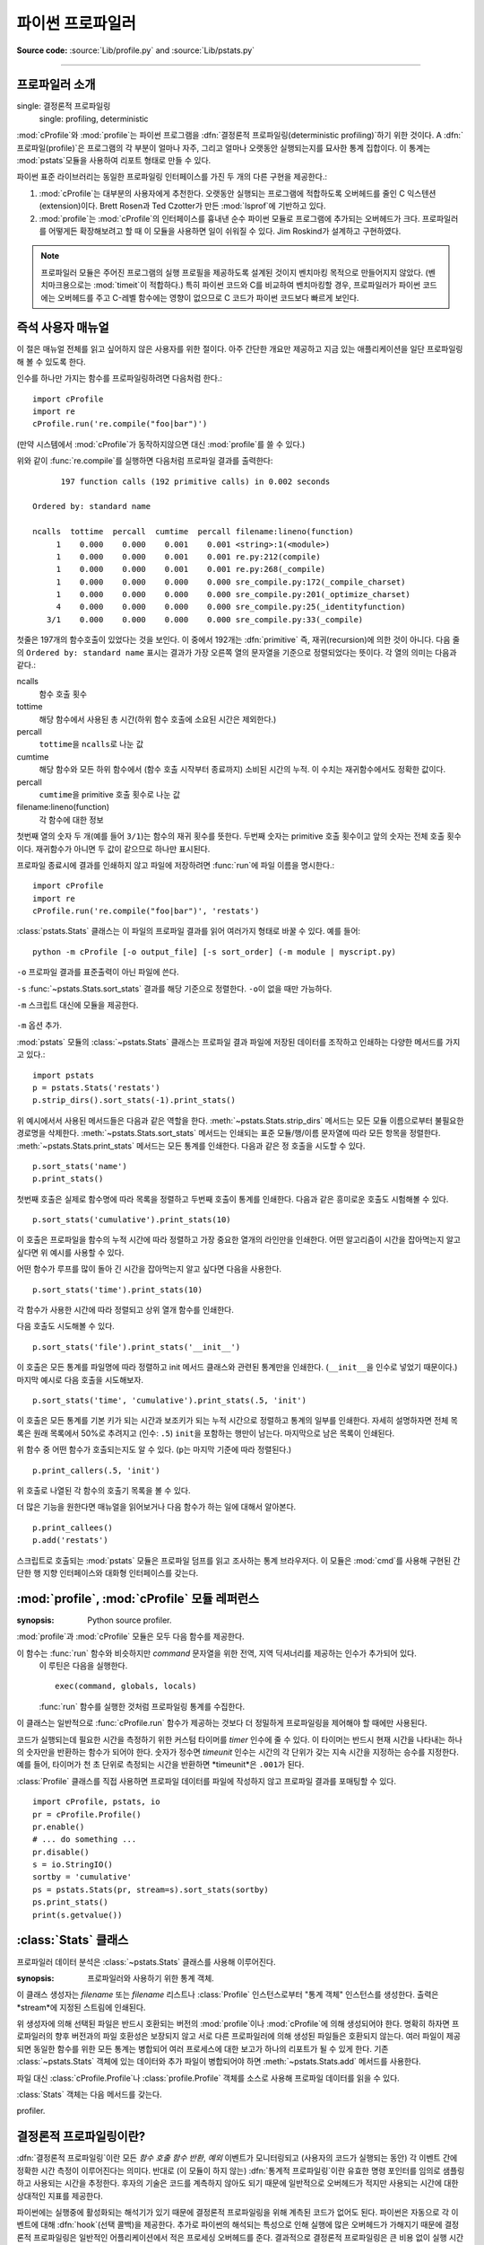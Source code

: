 .. _profile:

****************************************
파이썬 프로파일러
****************************************

**Source code:** :source:`Lib/profile.py` and :source:`Lib/pstats.py`

--------------

.. _profiler-introduction:

프로파일러 소개
=============================

.. index::
single: 결정론적 프로파일링
   single: profiling, deterministic

:mod:`cProfile`\ 와 :mod:`profile`\ 는 파이썬 프로그램을
:dfn:`결정론적 프로파일링(deterministic profiling)`\ 하기 위한 것이다.
A :dfn:`프로파일(profile)`\ 은 프로그램의 각 부분이 얼마나 자주, 그리고 얼마나 오랫동안
실행되는지를 묘사한 통계 집합이다.
이 통계는 :mod:`pstats`\ 모듈을 사용하여 리포트 형태로 만들 수 있다.

파이썬 표준 라이브러리는 동일한 프로파일링 인터페이스를 가진 두 개의 다른 구현을 제공한다.:

1. :mod:`cProfile`\ 는 대부분의 사용자에게 추천한다.
   오랫동안 실행되는 프로그램에 적합하도록 오버헤드를 줄인 C 익스텐션(extension)이다.
   Brett Rosen과 Ted Czotter가 만든 :mod:`lsprof`\ 에 기반하고 있다.

2. :mod:`profile`\ 는 :mod:`cProfile`\ 의 인터페이스를 흉내낸 순수 파이썬 모듈로
   프로그램에 추가되는 오버헤드가 크다.
   프로파일러를 어떻게든 확장해보려고 할 때 이 모듈을 사용하면 일이 쉬워질 수 있다.
   Jim Roskind가 설계하고 구현하였다.

.. note::

   프로파일러 모듈은 주어진 프로그램의 실행 프로필을 제공하도록 설계된 것이지
   벤치마킹 목적으로 만들어지지 않았다. (벤치마크용으로는 :mod:`timeit`\ 이 적합하다.)
   특히 파이썬 코드와 C를 비교하여 벤치마킹할 경우, 프로파일러가 파이썬 코드에는
   오버헤드를 주고 C-레벨 함수에는 영향이 없으므로 C 코드가 파이썬 코드보다 빠르게
   보인다.


.. _profile-instant:

즉석 사용자 매뉴얼
==========================================

이 절은 매뉴얼 전체를 읽고 싶어하지 않은 사용자를 위한 절이다.
아주 간단한 개요만 제공하고 지금 있는 애플리케이션을 일단 프로파일링해 볼 수 있도록 한다.

인수를 하나만 가지는 함수를 프로파일링하려면 다음처럼 한다.::

   import cProfile
   import re
   cProfile.run('re.compile("foo|bar")')

(만약 시스템에서 :mod:`cProfile`\ 가 동작하지않으면 대신 :mod:`profile`\ 를 쓸 수 있다.)

위와 같이 :func:`re.compile`\ 를 실행하면 다음처럼 프로파일 결과를 출력한다::

         197 function calls (192 primitive calls) in 0.002 seconds

   Ordered by: standard name

   ncalls  tottime  percall  cumtime  percall filename:lineno(function)
        1    0.000    0.000    0.001    0.001 <string>:1(<module>)
        1    0.000    0.000    0.001    0.001 re.py:212(compile)
        1    0.000    0.000    0.001    0.001 re.py:268(_compile)
        1    0.000    0.000    0.000    0.000 sre_compile.py:172(_compile_charset)
        1    0.000    0.000    0.000    0.000 sre_compile.py:201(_optimize_charset)
        4    0.000    0.000    0.000    0.000 sre_compile.py:25(_identityfunction)
      3/1    0.000    0.000    0.000    0.000 sre_compile.py:33(_compile)

첫줄은 197개의 함수호출이 있었다는 것을 보인다. 이 중에서 192개는 :dfn:`primitive`
즉, 재귀(recursion)에 의한 것이 아니다.
다음 줄의 ``Ordered by: standard name`` 표시는 결과가 가장 오른쪽 열의 문자열을 기준으로
정렬되었다는 뜻이다.
각 열의 의미는 다음과 같다.:

ncalls
   함수 호출 횟수

tottime
   해당 함수에서 사용된 총 시간(하위 함수 호출에 소요된 시간은 제외한다.)

percall
   ``tottime``\ 을 ``ncalls``\ 로 나눈 값

cumtime
   해당 함수와 모든 하위 함수에서 (함수 호출 시작부터 종료까지) 소비된 시간의 누적.
   이 수치는 재귀함수에서도 정확한 값이다.

percall
   ``cumtime``\ 을 primitive 호출 횟수로 나눈 값

filename:lineno(function)
   각 함수에 대한 정보

첫번째 열의 숫자 두 개(예를 들어 ``3/1``)는 함수의 재귀 횟수를 뜻한다.
두번째 숫자는 primitive 호출 횟수이고 앞의 숫자는 전체 호출 횟수이다.
재귀함수가 아니면 두 값이 같으므로 하나만 표시된다.

프로파일 종료시에 결과를 인쇄하지 않고 파일에 저장하려면 :func:`run`\ 에
파일 이름을 명시한다.::

   import cProfile
   import re
   cProfile.run('re.compile("foo|bar")', 'restats')

:class:`pstats.Stats` 클래스는 이 파일의 프로파일 결과를 읽어 여러가지 형태로 바꿀 수 있다.
예를 들어::

   python -m cProfile [-o output_file] [-s sort_order] (-m module | myscript.py)

``-o`` 프로파일 결과를 표준출력이 아닌 파일에 쓴다.

``-s`` :func:`~pstats.Stats.sort_stats` 결과를 해당 기준으로 정렬한다. ``-o``\ 이 없을 때만 가능하다.

``-m`` 스크립트 대신에 모듈을 제공한다.

   .. versionadded:: 3.7
``-m`` 옵션 추가.

:mod:`pstats` 모듈의 :class:`~pstats.Stats` 클래스는 프로파일 결과 파일에 저장된 데이터를
조작하고 인쇄하는 다양한 메서드를 가지고 있다.::

   import pstats
   p = pstats.Stats('restats')
   p.strip_dirs().sort_stats(-1).print_stats()

위 예시에서서 사용된 메서드들은 다음과 같은 역할을 한다.
:meth:`~pstats.Stats.strip_dirs` 메서드는 모든 모듈 이름으로부터 불필요한 경로명을 삭제한다.
:meth:`~pstats.Stats.sort_stats` 메서드는 인쇄되는 표준 모듈/행/이름 문자열에 따라 모든 항목을 정렬한다.
:meth:`~pstats.Stats.print_stats` 메서드는 모든 통계를 인쇄한다. 다음과 같은 정 호출을 시도할 수 있다. ::

   p.sort_stats('name')
   p.print_stats()

첫번째 호출은 실제로 함수명에 따라 목록을 정렬하고 두번째 호출이 통계를 인쇄한다.
다음과 같은 흥미로운 호출도 시험해볼 수 있다. ::

   p.sort_stats('cumulative').print_stats(10)

이 호출은 프로파일을 함수의 누적 시간에 따라 정렬하고 가장 중요한 열개의 라인만을 인쇄한다.
어떤 알고리즘이 시간을 잡아먹는지 알고 싶다면 위 예시를 사용할 수 있다.

어떤 함수가 루프를 많이 돌아 긴 시간을 잡아먹는지 알고 싶다면 다음을 사용한다. ::

   p.sort_stats('time').print_stats(10)

각 함수가 사용한 시간에 따라 정렬되고 상위 열개 함수를 인쇄한다.

다음 호출도 시도해볼 수 있다. ::

   p.sort_stats('file').print_stats('__init__')

이 호출은 모든 통계를 파일명에 따라 정렬하고 init 메서드 클래스와 관련된 통계만을 인쇄한다.
(``__init__``\ 을 인수로 넣었기 때문이다.) 마지막 예시로 다음 호출을 시도해보자. ::

   p.sort_stats('time', 'cumulative').print_stats(.5, 'init')

이 호출은 모든 통계를 기본 키가 되는 시간과 보조키가 되는 누적 시간으로 정렬하고 통계의 일부를 인쇄한다.
자세히 설명하자면 전체 목록은 원래 목록에서 50%로 추려지고 (인수: ``.5``) ``init``\ 을 포함하는 행만이 남는다.
마지막으로 남은 목록이 인쇄된다.

위 함수 중 어떤 함수가 호출되는지도 알 수 있다. (``p``\ 는 마지막 기준에 따라 정렬된다.) ::

   p.print_callers(.5, 'init')

위 호출로 나열된 각 함수의 호출기 목록을 볼 수 있다.

더 많은 기능을 원한다면 매뉴얼을 읽어보거나 다음 함수가 하는 일에 대해서 알아본다. ::

   p.print_callees()
   p.add('restats')

스크립트로 호출되는 :mod:`pstats` 모듈은 프로파일 덤프를 읽고 조사하는 통계 브라우저다.
이 모듈은 :mod:`cmd`\ 를 사용해 구현된 간단한 행 지향 인터페이스와 대화형 인터페이스를 갖는다.

:mod:`profile`, :mod:`cProfile` 모듈 레퍼런스
=======================================================

.. module:: cProfile
.. module:: profile
:synopsis: Python source profiler.

:mod:`profile`\ 과 :mod:`cProfile` 모듈은 모두 다음 함수를 제공한다.

.. function:: run(command, filename=None, sort=-1)

   이 함수는 :func:`exec` 함수로 보내질 수 있는 단일 인수와 선택 인수 파일명을 인수로 받는다.
   모든 경우에 이 루틴은 다음을 실행한다. ::

      exec(command, __main__.__dict__, __main__.__dict__)

   실행에서 프로파일링 통계를 모은다. ``filename`` 인수가 없으면 함수는 자동으로 :class:`~pstats.Stats`
   인스턴스를 생성하고 간단한 프로파일링 리포트를 인쇄한다. ``sort`` 인수가 지정되면 :class:`~pstats.Stats`
   인스턴스로 보내져 결과값을 정렬하는 방법을 결정한다. ::

.. function:: runctx(command, globals, locals, filename=None, sort=-1)

이 함수는 :func:`run` 함수와 비슷하지만 *command* 문자열을 위한 전역, 지역 딕셔너리를 제공하는 인수가 추가되어 있다.
   이 루틴은 다음을 실행한다. ::

      exec(command, globals, locals)

   :func:`run` 함수를 실행한 것처럼 프로파일링 통계를 수집한다.

.. class:: Profile(timer=None, timeunit=0.0, subcalls=True, builtins=True)

   이 클래스는 일반적으로 :func:`cProfile.run` 함수가 제공하는 것보다 더 정밀하게 프로파일링을 제어해야 할 때에만 사용된다.

   코드가 실행되는데 필요한 시간을 측정하기 위한 커스텀 타이머를 *timer* 인수에 줄 수 있다.
   이 타이머는 반드시 현재 시간을 나타내는 하나의 숫자만을 반환하는 함수가 되어야 한다.
   숫자가 정수면 *timeunit* 인수는 시간의 각 단위가 갖는 지속 시간을 지정하는 승수를 지정한다.
   예를 들어, 타이머가 천 초 단위로 측정되는 시간을 반환하면 *timeunit*은 ``.001``\ 가 된다.

   :class:`Profile` 클래스를 직접 사용하면 프로파일 데이터를 파일에 작성하지 않고 프로파일 결과를 포매팅할 수 있다. ::

      import cProfile, pstats, io
      pr = cProfile.Profile()
      pr.enable()
      # ... do something ...
      pr.disable()
      s = io.StringIO()
      sortby = 'cumulative'
      ps = pstats.Stats(pr, stream=s).sort_stats(sortby)
      ps.print_stats()
      print(s.getvalue())

   .. method:: enable()

      프로파일링 데이터 수집을 시작한다.

   .. method:: disable()

      프로파일링 데이터 수집을 중단한다.

   .. method:: create_stats()

      프로파일링 데이터 수집을 중단하고 결과를 현재 프로파일로 내부에 기록한다.

   .. method:: print_stats(sort=-1)

      현재 프로파일에 기반해 :class:`~pstats.Stats` 객체를 생성하고 stdout으로 결과를 인쇄한다.

   .. method:: dump_stats(filename)

      현재 프로파일 결과를 *filename*에 작성한다.

   .. method:: run(cmd)

      cmd를 :func:`exec`\ 를 통해 명령을 프로파일링한다.

   .. method:: runctx(cmd, globals, locals)

      cmd를 지정된 전역, 지역 변수로 :func:`exec` \ 를 통해 프로파일링한다.

   .. method:: runcall(func, *args, **kwargs)

      ``func(*args, **kwargs)``\ 를 프로파일링 한다.

.. _profile-stats:

:class:`Stats` 클래스
========================

프로파일러 데이터 분석은 :class:`~pstats.Stats` 클래스를 사용해 이루어진다.

.. module:: pstats
:synopsis: 프로파일러와 사용하기 위한 통계 객체.

.. class:: Stats(*filenames or profile, stream=sys.stdout)

   이 클래스 생성자는 *filename* 또는 *filename* 리스트나 :class:`Profile` 인스턴스로부터
   "통계 객체" 인스턴스를 생성한다. 출력은 *stream*에 지정된 스트림에 인쇄된다.

   위 생성자에 의해 선택된 파일은 반드시 호환되는 버전의 :mod:`profile`\ 이나
   :mod:`cProfile`\ 에 의해 생성되어야 한다. 명확히 하자면 프로파일러의 향후
   버전과의 파일 호환성은 보장되지 않고 서로 다른 프로파일러에 의해 생성된 파일들은
   호환되지 않는다. 여러 파일이 제공되면 동일한 함수를 위한 모든 통계는 병합되어
   여러 프로세스에 대한 보고가 하나의 리포트가 될 수 있게 한다. 기존 :class:`~pstats.Stats`
   객체에 있는 데이터와 추가 파일이 병합되어야 하면 :meth:`~pstats.Stats.add` 메서드를 사용한다.

   파일 대신 :class:`cProfile.Profile`\ 나 :class:`profile.Profile` 객체를 소스로 사용해
   프로파일 데이터를 읽을 수 있다.

   :class:`Stats` 객체는 다음 메서드를 갖는다.

   .. method:: strip_dirs()

      :class:`Stats` 클래스를 위한 이 메서드는 파일명 앞에 오는 모든 경로 정보를 삭제한다.
      출력물의 사이즈를 줄여 80 컬럼 이내로 맞출 때 유용하다. 이 메서드는 객체를 수정하기
      때문에 삭제된 정보는 손실된다. 삭제 작업을 한 후에는 객체의 항목들이 객체가 초기화 되고
      로드되었을 때처럼 임의의 순서로 정렬된 것으로 간주된다. :meth:`~pstats.Stats.strip_dirs`
      메서드로 인해 두개의 함수명이 같아지면 (같은 파일명, 같은 행에 있고 같은 함수명을 갖는 경우)
      이 두 항목에 대한 통계는 하나의 항목에 대한 통계로 합쳐진다.


   .. method:: add(*filenames)

      :class:`Stats` 클래스의 ``add`` 메서드는 추가 프로파일링 정보를 현재 프로파일링 객체에 합친다.
      인수가 지정하는 파일은 호환되는 :func:`profile.run`\ 이나 :func:`cProfile.run` 버전에 의해
      생성되어야 한다. 같은 이름 (같은 파일, 행, 이름)을 갖는 함수에 대한 통계는 자동으로 하나의 함수 통계에 합쳐진다.


   .. method:: dump_stats(filename)

      :class:`Stats` 객체에 로드된 데이터를 *filename* 인수에 지정된 파일에 저장한다.
      지정된 파일이 존재하지 않으면 생성되고 이미 있는 파일인 경우에는 덮어쓴다.
      :class:`profile.Profile`, :class:`cProfile.Profile` 클래스에 있는 같은 이름의 메서드와 동일하다.


   .. method:: sort_stats(*keys)

      이 메서드는 주어진 기준에 따라 :class:`Stats` 객체를 정렬한다.
      인수는 일반적으로 정렬 기준을 나타내는 문자열이다. (예시: ``time``, ``name``)

      하나 이상의 키가 주어지고 이전에 선택된 모든 키가 동일하면 추가 키는 두번째 정렬 기준으로 사용된다.
      예를 들어, ``sort_stats('name', 'file')``\ 는 모든 항목을 함수 이름에 따라 정렬하고 함수 이름으로
      정렬된 묶음이 파일명에 따라 정렬된다.

      약자명이 모호하지 않는 한 모든 키에 약자를 사용할 수 있다. 다음은 현재 정의된 키다.

      +------------------+----------------------+
      | Valid Arg        | Meaning              |
      +==================+======================+
      | ``'calls'``      | 호출 횟수            |
      +------------------+----------------------+
      | ``'cumulative'`` | 누적 시간            |
      +------------------+----------------------+
      | ``'cumtime'``    | 누적 시간            |
      +------------------+----------------------+
      | ``'file'``       | 파일명               |
      +------------------+----------------------+
      | ``'filename'``   | 파일명               |
      +------------------+----------------------+
      | ``'module'``     | 파일명               |
      +------------------+----------------------+
      | ``'ncalls'``     | 호출 횟수            |
      +------------------+----------------------+
      | ``'pcalls'``     | primitive 호출 횟수  |
      +------------------+----------------------+
      | ``'line'``       | 행 번호              |
      +------------------+----------------------+
      | ``'name'``       | 함수명               |
      +------------------+----------------------+
      | ``'nfl'``        | 이름/파일/행         |
      +------------------+----------------------+
      | ``'stdname'``    | 표준 이름            |
      +------------------+----------------------+
      | ``'time'``       | 인터널 타임          |
      +------------------+----------------------+
      | ``'tottime'``    | 인터널 타임          |
      +------------------+----------------------+

      통계에 대한 모든 정렬은 내림차순으로 정렬된다. (시간이 오래 걸린 것이 가장 위에 온다.)
      함수명, 파일명, 행 번호에 대한 정렬은 알파벳 기준으로 오름차순이다. ``'nfl'``\ 과 ``'stdname'``\ 의
      미묘한 차이는 표준 이름이 인쇄되는 이름으로 정렬된다는 것이다. 따라서 행번호는 이상한 방식으로 정렬된다.
      예를 들어, 행 번호 3, 20, 40은 같은 파일명을 가질 때 20, 3, 40 순서로 나타난다. 반대로 ``'nfl'``\ 은
      행 번호의 숫자를 비교해 정렬한다. 사실 ``sort_stats('nfl')``\ 는 ``sort_stats('name', 'file','line')``\ 와 같다.

      하위 호환성으로 인해 숫자 인수 ``-1``, ``0``, ``1``, ``2``\ 가 허용된다.
      각 숫자 인수는 ``'stdname'``, ``'calls'``, ``'time'``, ``'cumulative'``\ 로 해석된다.
      이러한 이전 스타일 포맷이 사용되면 숫자 인수만이 분류 키로 사용되고 추가 인수는 무시된다.

      .. For compatibility with the old profiler.


   .. method:: reverse_order()

      이 메서드는 객체 내부의 기본 목록을 반대로 정렬한다.
      기본이 되는 오름, 내림 차순은 분류 키 선택에 따라 결정된다.

      .. This method is provided primarily for compatibility with the old
profiler.


   .. method:: print_stats(*restrictions)

      이 메서드는 :func:`profile.run` 정의에 설명된 대로 리포트를 인쇄한다.

      인쇄되는 순서는 개체에 마지막으로 행해진 :meth:`~pstats.Stats.sort_stats`  작업에 기반해 결정된다.
      (:meth:`~pstats.Stats.add`, :meth:`~pstats.Stats.strip_dirs`\ 에 있는 주의 사항을 따른다.)

      인수가 주어지면 목록이 중요한 항목들만 포함하게 제한하는데 사용될 수 있다. 초기 목록은
      프로파일된 함수의 전체 집합이 된다. 각 제한 조건은 행 수를 선택하기 위한 정수, 제한할 행의
      비율을 선택하기 위한 0.0과 1.0 사이의 소수, 또는 정규 표현식으로 해석되는 문자열이 될 수 있다.
      (정규 표현식은 출력될 표준 이름을 분류한다.) 여러 제한 조건이 주어지면 순서대로 적용된다. ::

         print_stats(.1, 'foo:')

      위 예시는 목록의 상위 10% 항목으로 제한하고 이 중에 파일명이 :file:`.\*foo:`\ 를 포함하는 함수만을 출력한다. ::

         print_stats('foo:', .1)

      반대로 위 예시는 파일명이 :file:`.\*foo:`\ 를 포함하는 함수로 제한하고 여기에서 상위 10%만을 출력한다.


   .. method:: print_callers(*restrictions)

      이 메서드는 프로파일된 데이터베이스에 있는 각 함수를 호출한 모든 함수 목록을 출력한다.
      정렬 순서는 :meth:`~pstats.Stats.print_stats`\ 에 주어진 것과 동일하고 제한 조건 인수의 정의도 동일하다.
      각 호출기는 자신의 행에 리포트된다. 포맷은 통계를 만들어내는 프로파일러에 따라 조금 달라진다.

      * :mod:`profile`\ 를 사용하면 각 호출기 다음 괄호 안에 숫자가 표시되고 특정 호출이 생성된 횟수를 나타낸다.
        편의를 위해 오른쪽에 함수에 사용된 누적 시간이 괄호 없이 나타난다.

      * :mod:`cProfile`\ 을 사용하면 각 호출기 앞에 세개의 숫자가 나타난다.
        특정 호출이 생성된 횟수, 현재 함수가 이 호출기에 의해 호출된 동안 사용한 총 시간과 누적 시간.


   .. method:: print_callees(*restrictions)

      지정된 함수에 의해 호출된 모든 함수의 목록을 인쇄한다. 호출의 방향은 반대지만 (호출하는 것과 호출되는 것)
      사용되는 인수와 정렬는 :meth:`~pstats.Stats.print_callers`\ 와 동일하다.


.. _deterministic-profiling:

결정론적 프로파일링이란?
================================

:dfn:`결정론적 프로파일링`\ 이란 모든 *함수 호출* *함수 반환*, *예외* 이벤트가 모니터링되고
(사용자의 코드가 실행되는 동안) 각 이벤트 간에 정확한 시간 측정이 이루어진다는 의미다.
반대로 (이 모듈이 하지 않는) :dfn:`통계적 프로파일링`\ 이란 유효한 명령 포인터를 임의로 샘플링하고
사용되는 시간을 추정한다. 후자의 기술은 코드를 계측하지 않아도 되기 때문에 일반적으로
오버헤드가 적지만 사용되는 시간에 대한 상대적인 지표를 제공한다.

파이썬에는 실행중에 활성화되는 해석기가 있기 때문에 결정론적 프로파일링을 위해 계측된 코드가 없어도 된다.
파이썬은 자동으로 각 이벤트에 대해 :dfn:`hook`\ (선택 콜백)을 제공한다. 추가로 파이썬의 해석되는 특성으로 인해
실행에 많은 오버헤드가 가해지기 때문에 결정론적 프로파일링은 일반적인 어플리케이션에서 적은 프로세싱 오버헤드를 준다.
결과적으로 결정론적 프로파일링은 큰 비용 없이 실행 시간에 대한 폭넓은 통계를 제공한다.

호출 횟수 통계는 코드에 있는 버그나 (횟수가 이상한 경우) 인라인 확장 지점 (많은 호출 횟수가 많은 경우)을
인식하는데 사용될 수 있다. 내부 시간 통계는 주의깊게 최적화해야 하는 "핫 루프"를 인식하는데 사용될 수 있다.
누적 시간 통계는 알고리즘 선택과 관련된 높은 수준의 에러를 인식하는데 사용해야 한다.
누적 시간에 대한 특이한 처리로 알고리즘의 재귀 구현과 반복 구현을 직접 비교하기 위한 통계를 얻을 수 있다.


.. _profile-limitations:

한계점
===========

하나의 한계점은 시간 정보의 정확성이다. 결정론적 프로파일러의 정확성에 대한 근본적인 문제가 있다.
가장 분명한 제약은 내제된 "시계"가 일반적으로 약 .001초 단위로 간다는 것이다. 따라서 어떤 측정도
이 시계보다 정확할 수 없다. 만약 충분한 측정이 이루어지면 "에러"가 평균화 된다. 불행히도 이 첫번째
에러를 제거하면 두번째 에러가 나타난다.

두번째 문제는 이벤트가 보내지고 시간을 얻기 위한 프로파일러의 호출이 실제로 시계의 상태를 얻을 때까지
시간이 걸린다는 것이다. 이와 유사하게 이벤트 핸들러를 종료할 때 시계의 값이 얻어질 때부터 사용자의 코드가
다시 실행될 때까지 지연이 존재한다. 그 결과 여러번 호출되거나 많은 함수를 호출하는 함수는 일반적으로
이러한 에러를 축적한다. 이러한 방식으로 축적되는 에러는 일반적으로 시계의 정확도보다 작지만 축적되면 심각해질 수 있다.

문제는 오버헤드가 적은 :mod:`cProfile`\ 보다 :mod:`profile`\ 에서 더 중요하다. 이러한 이유로 :mod:`profile`\ 은
몇몇 플랫폼에서 보정 수단을 제공해 에러가 통계적으로(평균으로) 제거될 수 있게 한다. 프로파일러가 보정되고 나면
(최소한 제곱 센스에서) 더 정확해지지만 종종 음수를 주기도 한다. (호출 횟수가 예외적으로 낮을 때) 프로파일에
음수가 나타나도 놀라지 말자. 프로파일러를 보정했을 때만 나타나며 보정하지 않은 결과보다 정확하다.


.. _profile-calibration:

Calibration
===========

The profiler of the :mod:`profile` module subtracts a constant from each event
handling time to compensate for the overhead of calling the time function, and
socking away the results.  By default, the constant is 0. The following
procedure can be used to obtain a better constant for a given platform (see
:ref:`profile-limitations`). ::

   import profile
   pr = profile.Profile()
   for i in range(5):
       print(pr.calibrate(10000))

The method executes the number of Python calls given by the argument, directly
and again under the profiler, measuring the time for both. It then computes the
hidden overhead per profiler event, and returns that as a float.  For example,
on a 1.8Ghz Intel Core i5 running Mac OS X, and using Python's time.process_time() as
the timer, the magical number is about 4.04e-6.

The object of this exercise is to get a fairly consistent result. If your
computer is *very* fast, or your timer function has poor resolution, you might
have to pass 100000, or even 1000000, to get consistent results.

When you have a consistent answer, there are three ways you can use it::

   import profile

   # 1. Apply computed bias to all Profile instances created hereafter.
   profile.Profile.bias = your_computed_bias

   # 2. Apply computed bias to a specific Profile instance.
   pr = profile.Profile()
   pr.bias = your_computed_bias

   # 3. Specify computed bias in instance constructor.
   pr = profile.Profile(bias=your_computed_bias)

If you have a choice, you are better off choosing a smaller constant, and then
your results will "less often" show up as negative in profile statistics.

.. _profile-timers:

Using a custom timer
====================

If you want to change how current time is determined (for example, to force use
of wall-clock time or elapsed process time), pass the timing function you want
to the :class:`Profile` class constructor::

    pr = profile.Profile(your_time_func)

The resulting profiler will then call ``your_time_func``. Depending on whether
you are using :class:`profile.Profile` or :class:`cProfile.Profile`,
``your_time_func``'s return value will be interpreted differently:

:class:`profile.Profile`
   ``your_time_func`` should return a single number, or a list of numbers whose
   sum is the current time (like what :func:`os.times` returns).  If the
   function returns a single time number, or the list of returned numbers has
   length 2, then you will get an especially fast version of the dispatch
   routine.

   Be warned that you should calibrate the profiler class for the timer function
   that you choose (see :ref:`profile-calibration`).  For most machines, a timer
   that returns a lone integer value will provide the best results in terms of
   low overhead during profiling.  (:func:`os.times` is *pretty* bad, as it
   returns a tuple of floating point values).  If you want to substitute a
   better timer in the cleanest fashion, derive a class and hardwire a
   replacement dispatch method that best handles your timer call, along with the
   appropriate calibration constant.

:class:`cProfile.Profile`
   ``your_time_func`` should return a single number.  If it returns integers,
   you can also invoke the class constructor with a second argument specifying
   the real duration of one unit of time.  For example, if
   ``your_integer_time_func`` returns times measured in thousands of seconds,
   you would construct the :class:`Profile` instance as follows::

      pr = cProfile.Profile(your_integer_time_func, 0.001)

   As the :class:`cProfile.Profile` class cannot be calibrated, custom timer
   functions should be used with care and should be as fast as possible.  For
   the best results with a custom timer, it might be necessary to hard-code it
   in the C source of the internal :mod:`_lsprof` module.

Python 3.3 adds several new functions in :mod:`time` that can be used to make
precise measurements of process or wall-clock time. For example, see
:func:`time.perf_counter`.
